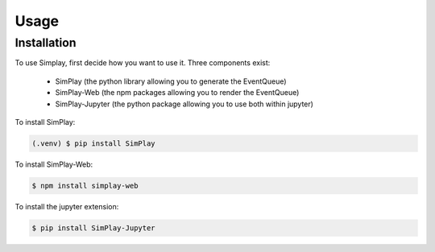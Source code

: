 Usage
=====

.. _installation:

Installation
------------

To use Simplay, first decide how you want to use it.
Three components exist:
 - SimPlay (the python library allowing you to generate the EventQueue)
 - SimPlay-Web (the npm packages allowing you to render the EventQueue)
 - SimPlay-Jupyter (the python package allowing you to use both within jupyter)


To install SimPlay:

.. code-block:: console

   (.venv) $ pip install SimPlay


To install SimPlay-Web:

.. code-block:: console

   $ npm install simplay-web

To install the jupyter extension:

.. code-block:: console

   $ pip install SimPlay-Jupyter
